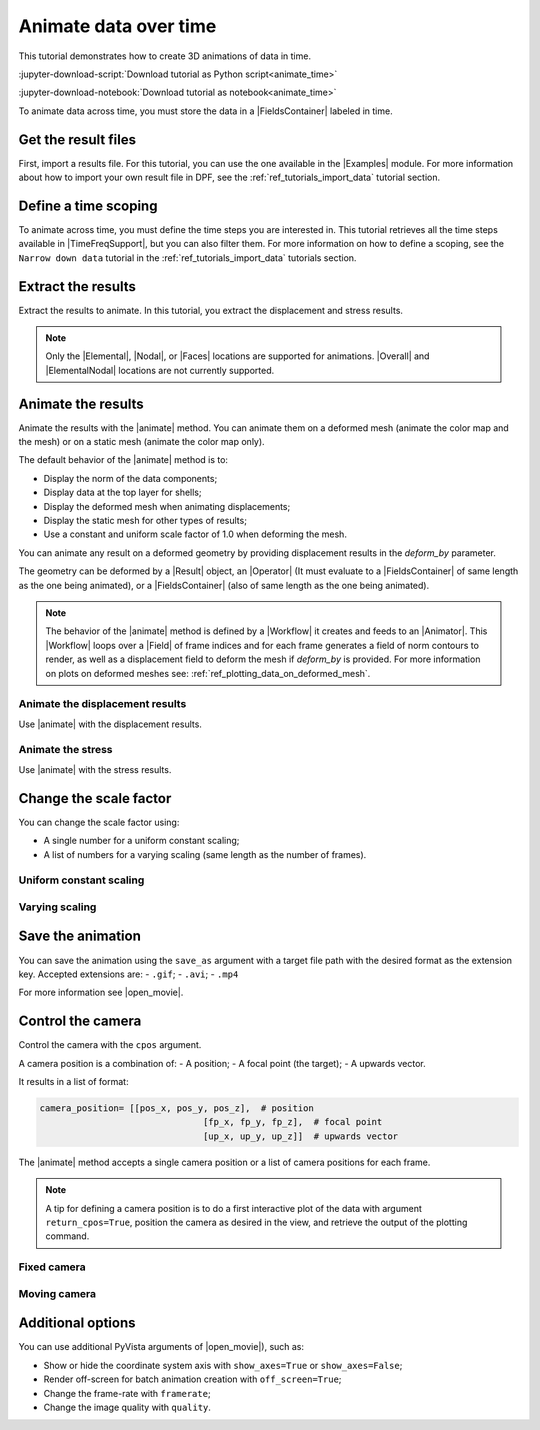.. _ref_tutorials_animate_time:

======================
Animate data over time
======================

.. |Examples| replace:: :mod:`ansys.dpf.core.examples`
.. |Animator| replace:: :class:`Animator<ansys.dpf.core.animator.Animator>`
.. |Field| replace:: :class:`Field<ansys.dpf.core.field.Field>`
.. |FieldsContainer| replace:: :class:`FieldsContainer<ansys.dpf.core.fields_container.FieldsContainer>`
.. |MeshedRegion| replace:: :class:`MeshedRegion <ansys.dpf.core.meshed_region.MeshedRegion>`
.. |TimeFreqSupport| replace:: :class:`TimeFreqSupport <ansys.dpf.core.time_freq_support.TimeFreqSupport>`
.. |animate| replace:: :func:`FieldsContainer.animate() <ansys.dpf.core.fields_container.FieldsContainer.animate>`
.. |Result| replace:: :class:`Result <ansys.dpf.core.results.Result>`
.. |Operator| replace:: :class:`Operator<ansys.dpf.core.dpf_operator.Operator>`
.. |Workflow| replace:: :class:`Workflow<ansys.dpf.core.workflow.Workflow>`
.. |Elemental| replace:: :class:`elemental<ansys.dpf.core.common.locations>`
.. |ElementalNodal| replace:: :class:`elemental_nodal<ansys.dpf.core.common.locations>`
.. |Nodal| replace:: :class:`nodal<ansys.dpf.core.common.locations>`
.. |Faces| replace:: :class:`faces<ansys.dpf.core.common.locations>`
.. |Overall| replace:: :class:`overall<ansys.dpf.core.common.locations>`
.. |open_movie| replace:: :class:`pyvista.Plotter.open_movie`

This tutorial demonstrates how to create 3D animations of data in time.

:jupyter-download-script:`Download tutorial as Python script<animate_time>`

:jupyter-download-notebook:`Download tutorial as notebook<animate_time>`

To animate data across time, you must store the data in a |FieldsContainer| labeled in time.


Get the result files
--------------------

First, import a results file. For this tutorial, you can use the one available in the |Examples| module.
For more information about how to import your own result file in DPF, see
the :ref:`ref_tutorials_import_data` tutorial section.

.. jupyter-execute::

    # Import the ``ansys.dpf.core`` module
    from ansys.dpf import core as dpf
    # Import the examples module
    from ansys.dpf.core import examples
    # Import the operators module
    from ansys.dpf.core import operators as ops
    
    # Define the result file path
    result_file_path = examples.find_msup_transient()
    # Create the model
    model = dpf.Model(data_sources=result_file_path)

Define a time scoping
---------------------

To animate across time, you must define the time steps you are interested in.
This tutorial retrieves all the time steps available in |TimeFreqSupport|, but you can also filter them.
For more information on how to define a scoping, see the ``Narrow down data`` tutorial in the
:ref:`ref_tutorials_import_data` tutorials section.

.. jupyter-execute::

    # Get a scoping of all time steps available
    time_steps = model.metadata.time_freq_support.time_frequencies

Extract the results
-------------------

Extract the results to animate. In this tutorial, you extract the displacement and stress results.

.. note::

    Only the |Elemental|, |Nodal|, or |Faces| locations are supported for animations.
    |Overall| and |ElementalNodal| locations are not currently supported.


.. jupyter-execute::

    # Get the displacement fields (already on nodes) at all time steps
    disp_fc = model.results.displacement(time_scoping=time_steps).eval()
    print(disp_fc)

.. jupyter-execute::

    # Get the stress fields on nodes at all time steps
    # Request the stress on |Nodal| location as the default |ElementalNodal| location is not supported.
 stress_fc = model.results.stress.on_location(location=dpf.locations.nodal).on_time_scoping(time_scoping=time_steps).eval()
    print(stress_fc)

Animate the results
-------------------

Animate the results with the |animate| method.
You can animate them on a deformed mesh (animate the color map and the mesh)
or on a static mesh (animate the color map only).

The default behavior of the |animate| method is to:

- Display the norm of the data components;
- Display data at the top layer for shells;
- Display the deformed mesh when animating displacements;
- Display the static mesh for other types of results;
- Use a constant and uniform scale factor of 1.0 when deforming the mesh.

You can animate any result on a deformed geometry by providing displacement results in the `deform_by` parameter.

The geometry can be deformed by a |Result| object, an |Operator| (It must evaluate to a |FieldsContainer|
of same length as the one being animated), or a |FieldsContainer| (also of same length as the one being animated).

.. note::

    The behavior of the |animate| method is defined by a |Workflow| it creates and feeds to an |Animator|.
    This |Workflow| loops over a |Field| of frame indices and for each frame generates a field of norm contours
    to render, as well as a displacement field to deform the mesh if `deform_by` is provided.
    For more information on plots on deformed meshes see: :ref:`ref_plotting_data_on_deformed_mesh`.


Animate the displacement results
^^^^^^^^^^^^^^^^^^^^^^^^^^^^^^^^

Use |animate| with the displacement results.

.. tab-set::

    .. tab-item:: Deformed mesh

        .. jupyter-execute::
           :hide-output:

           # Animate the displacement results in a deformed geometry
           disp_fc.animate()

        .. jupyter-execute::
           :hide-code:
           :hide-output:

           disp_fc.animate(off_screen=True,save_as="source/user_guide/tutorials/animate/animate_disp_1.gif")

        .. image:: animate_disp_1.gif
           :scale: 50 %
           :align: center

    .. tab-item:: Static mesh

        .. jupyter-execute::
           :hide-output:

           # Animate the displacement results on a static mesh using ``deform_by=False``
           disp_fc.animate(deform_by=False)

        .. jupyter-execute::
           :hide-code:
           :hide-output:

           disp_fc.animate(off_screen=True,save_as="source/user_guide/tutorials/animate/animate_disp_2.gif",
                             deform_by=False)

        .. image:: animate_disp_2.gif
           :scale: 50 %
           :align: center

Animate the stress
^^^^^^^^^^^^^^^^^^

Use |animate| with the stress results.

.. tab-set::

    .. tab-item:: Deformed mesh

        .. jupyter-execute::
           :hide-output:

            # Animate the stress results on a deformed mesh
            # Use the ``deform_by`` argument and give the displacement results.
            stress_fc.animate(deform_by=disp_fc)

        .. jupyter-execute::
           :hide-code:
           :hide-output:

           stress_fc.animate(off_screen=True,save_as="source/user_guide/tutorials/animate/animate_stress_1.gif",
                               deform_by=disp_fc)

        .. image:: animate_stress_1.gif
           :scale: 50 %
           :align: center

    .. tab-item:: Static mesh

        .. jupyter-execute::
           :hide-output:

            # Animate the stress results in a static geometry
            stress_fc.animate()

        .. jupyter-execute::
           :hide-code:
           :hide-output:

           stress_fc.animate(off_screen=True,save_as="source/user_guide/tutorials/animate/animate_stress_2.gif")

        .. image:: animate_stress_2.gif
           :scale: 50 %
           :align: center

Change the scale factor
-----------------------

You can change the scale factor using:

- A single number for a uniform constant scaling;
- A list of numbers for a varying scaling (same length as the number of frames).

Uniform constant scaling
^^^^^^^^^^^^^^^^
.. jupyter-execute::
    :hide-output:

    # Define a uniform scale factor
    uniform_scale_factor=10.
    # Animate the displacements
    disp_fc.animate(scale_factor=uniform_scale_factor)

.. jupyter-execute::
    :hide-code:
    :hide-output:

    disp_fc.animate(off_screen=True,save_as="source/user_guide/tutorials/animate/animate_disp_3.gif",
                      scale_factor=uniform_scale_factor, text="Uniform scale factor")

.. image:: animate_disp_3.gif
   :scale: 45 %
   :align: center

Varying scaling
^^^^^^^^^^

.. jupyter-execute::
    :hide-output:

    # Define a varying scale factor
    varying_scale_factor = [i for i in range(len(disp_fc))]
    # Animate the displacements
    disp_fc.animate(scale_factor=varying_scale_factor)

.. jupyter-execute::
    :hide-code:
    :hide-output:

    disp_fc.animate(off_screen=True,save_as="source/user_guide/tutorials/animate/animate_disp_4.gif",
                      scale_factor=varying_scale_factor, text="Varying scale factor")

.. image:: animate_disp_4.gif
   :scale: 45 %
   :align: center

Save the animation
------------------

You can save the animation using the ``save_as`` argument with a target file path with the desired format as the extension key.
Accepted extensions are:
-  ``.gif``;
- ``.avi``;
- ``.mp4`` 

For more information see |open_movie|.

.. jupyter-execute::
   :hide-output:

    # Animate the stress results and save it
    stress_fc.animate(deform_by=disp_fc, save_as="animate_stress.gif")


Control the camera
------------------

Control the camera with the ``cpos`` argument.

A camera position is a combination of:
- A position;
- A focal point (the target);
- A upwards vector. 

It results in a list of format:

.. code-block:: python

   camera_position= [[pos_x, pos_y, pos_z],  # position
                                  [fp_x, fp_y, fp_z],  # focal point
                                  [up_x, up_y, up_z]]  # upwards vector

The |animate| method accepts a single camera position or a list of camera positions for each frame.

.. note::
    A tip for defining a camera position is to do a first interactive plot of the data
    with argument ``return_cpos=True``, position the camera as desired in the view, and retrieve
    the output of the plotting command.

Fixed camera
^^^^^^^^^^^^

.. jupyter-execute::
   :hide-output:

   # Define the camera position
   cam_pos = [[0., 2.0, 0.6], [0.05, 0.005, 0.5], [0.0, 0.0, 1.0]]
   # Animate the stress with a custom fixed camera position
   stress_fc.animate(cpos=cam_pos)

.. jupyter-execute::
   :hide-code:
   :hide-output:

   stress_fc.animate(save_as="source/user_guide/tutorials/animate/animate_disp_5.gif",
                       cpos=cpos,
                       off_screen=True)

.. image:: animate_disp_5.gif
   :scale: 50 %
   :align: center

Moving camera
^^^^^^^^^^^^^

.. jupyter-execute::
   :hide-output:

   import copy
   # Define the list of camera positions
   cpos_list = [cam_pos]
   # Incrementally increase the x coordinate of the camera by 0.1 for each frame
   for i in range(1, len(disp_fc)):
       new_pos = copy.deepcopy(cpos_list[i-1])
       new_pos[0][0] += 0.1
       cpos_list.append(new_pos)

   # Animate the stress with a moving camera
   stress_fc.animate(cpos=cpos_list)

.. jupyter-execute::
   :hide-code:
   :hide-output:

   stress_fc.animate(save_as="source/user_guide/tutorials/animate/animate_disp_6.gif",
                       cpos=cpos_list,
                       off_screen=True)

.. image:: animate_disp_6.gif
   :scale: 50 %
   :align: center

Additional options
------------------

You can use additional PyVista arguments of |open_movie|), such as:

- Show or hide the coordinate system axis with ``show_axes=True`` or ``show_axes=False``;
- Render off-screen for batch animation creation with ``off_screen=True``;
- Change the frame-rate with ``framerate``;
- Change the image quality with ``quality``.

